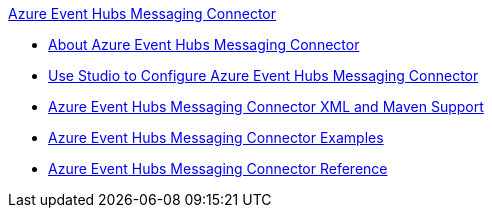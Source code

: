 .xref:index.adoc[Azure Event Hubs Messaging Connector]
* xref:index.adoc[About Azure Event Hubs Messaging Connector]
* xref:azure-event-hubs-messaging-connector-studio.adoc[Use Studio to Configure Azure Event Hubs Messaging Connector]
* xref:azure-event-hubs-messaging-connector-xml-maven.adoc[Azure Event Hubs Messaging Connector XML and Maven Support]
* xref:azure-event-hubs-messaging-connector-examples.adoc[Azure Event Hubs Messaging Connector Examples]
* xref:azure-event-hubs-messaging-connector-reference.adoc[Azure Event Hubs Messaging Connector Reference]
